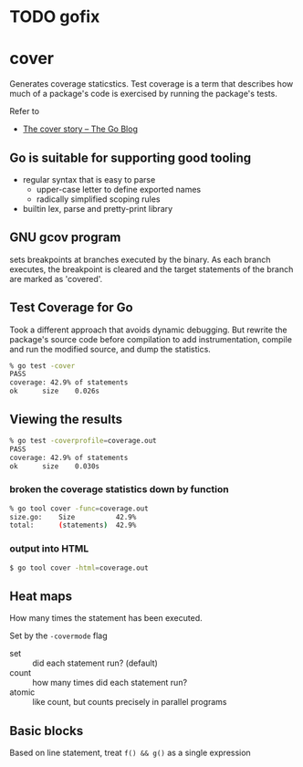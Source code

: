 * TODO gofix

* cover

Generates coverage staticstics. Test coverage is a term that describes
how much of a package's code is exercised by running the package's
tests.

Refer to
- [[https://blog.golang.org/cover][The cover story -- The Go Blog]]


** Go is suitable for supporting good tooling

- regular syntax that is easy to parse
  - upper-case letter to define exported names
  - radically simplified scoping rules
- builtin lex, parse and pretty-print library

** GNU gcov program

sets breakpoints at branches executed by the binary. As each branch
executes, the breakpoint is cleared and the target statements of the
branch are marked as 'covered'.

** Test Coverage for Go

Took a different approach that avoids dynamic debugging. But rewrite
the package's source code before compilation to add instrumentation,
compile and run the modified source, and dump the statistics.

#+BEGIN_SRC bash
% go test -cover
PASS
coverage: 42.9% of statements
ok      size    0.026s
#+END_SRC

** Viewing the results

#+BEGIN_SRC bash
% go test -coverprofile=coverage.out 
PASS
coverage: 42.9% of statements
ok      size    0.030s
#+END_SRC


*** broken the coverage statistics down by function

#+BEGIN_SRC bash
% go tool cover -func=coverage.out
size.go:    Size          42.9%
total:      (statements)  42.9%
#+END_SRC

*** output into HTML 

#+BEGIN_SRC bash
$ go tool cover -html=coverage.out
#+END_SRC


** Heat maps

How many times the statement has been executed.

Set by the =-covermode= flag
- set :: did each statement run? (default)
- count :: how many times did each statement run?
- atomic :: like count, but counts precisely in parallel programs

** Basic blocks

Based on line statement, treat =f() && g()= as a single expression
